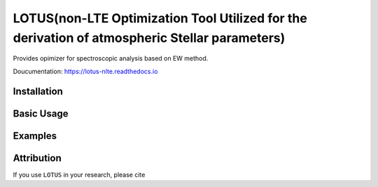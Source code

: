 LOTUS(non-LTE Optimization Tool Utilized for the derivation of atmospheric Stellar parameters)
==========

Provides opimizer for spectroscopic analysis based on EW method.

Doucumentation: https://lotus-nlte.readthedocs.io

Installation
------------

Basic Usage
-----------

Examples
--------

Attribution
------------
If you use ``LOTUS`` in your research, please cite 
